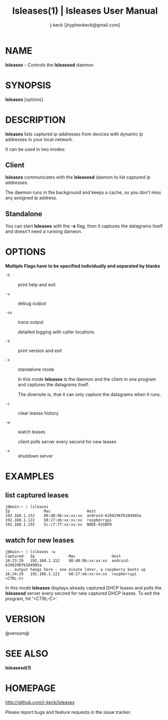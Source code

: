 #+TITLE: lsleases(1) | lsleases User Manual
#+AUTHOR: j-keck [jhyphenkeck@gmail.com]
#+LaTeX_HEADER: \usepackage[margin=1in]{geometry}

* NAME

*lsleases* -- Controls the *lsleasesd* daemon.


* SYNOPSIS

*lsleases* [options]


* DESCRIPTION

*lsleases* lists captured ip addresses from devices with dynamic ip addresses in your local network.

It can be used in two modes:

** Client

*lsleases* communicates with the *lsleasesd* daemon to list captured ip addresses.

The daemon runs in the background and keeps a cache, so you don't miss any assigned ip address.


** Standalone

You can start *lsleases* with the *-s* flag, then it captures the datagrams itself and doesn't need a running dameon.


* OPTIONS

*Multiple Flags have to be specified individually and separated by blanks*

- ~-h~ :: print help and exit

- ~-v~ :: debug output

- ~-vv~ :: trace output

                detailed logging with caller locations

- ~-V~ :: print version and exit

- ~-s~ :: standalone mode

                In this mode *lsleases* is the daemon and the client in one program
                and captures the datagrams itself.

                The downsite is, that it can only capture the datagrams when it runs.

- ~-c~ :: clear leases history

- ~-w~ :: watch leases

                client polls server every second for new leases

- ~-x~ :: shutdown server


* EXAMPLES

** list captured leases

 #+BEGIN_EXAMPLE
 j@main:~ ⟩ lsleases
 Ip               Mac                Host
 192.168.1.152    80:d0:9b:xx:xx:xx  android-6298296f6184995a
 192.168.1.122    b8:27:eb:xx:xx:xx  raspberrypi
 192.168.1.155    5c:cf:7f:xx:xx:xx  NODE-931BFD
 #+END_EXAMPLE


**  watch for new leases

 #+BEGIN_EXAMPLE
 j@main:~ ⟩ lsleases -w
 Captured   Ip               Mac                Host
 16:23:29   192.168.1.152    80:d0:9b:xx:xx:xx  android-6298296f6184995a
 ... output hangs here - one minute later, a raspberry boots up
 16:24:29   192.168.1.122    b8:27:eb:xx:xx:xx  raspberrypi
 <CTRL-C>
 #+END_EXAMPLE

In this mode *lsleases* displays already captured DHCP leases and
polls the *lsleasesd* server every second for new captured DHCP leases.
To exit the program, hit '<CTRL-C>'.


* VERSION

@version@


* SEE ALSO

**lsleasesd(1)**


* HOMEPAGE

[[http://github.com/j-keck/lsleases]]

Please report bugs and feature requests in the issue tracker.
